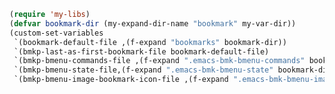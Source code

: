 #+BEGIN_SRC emacs-lisp
(require 'my-libs)
(defvar bookmark-dir (my-expand-dir-name "bookmark" my-var-dir))
(custom-set-variables
 `(bookmark-default-file ,(f-expand "bookmarks" bookmark-dir))
 `(bmkp-last-as-first-bookmark-file bookmark-default-file)
 `(bmkp-bmenu-commands-file ,(f-expand ".emacs-bmk-bmenu-commands" bookmark-dir))
 `(bmkp-bmenu-state-file,(f-expand ".emacs-bmk-bmenu-state" bookmark-dir))
 `(bmkp-bmenu-image-bookmark-icon-file ,(f-expand ".emacs-bmk-bmenu-image-file-icon.png" bookmark-dir)))
#+END_SRC
